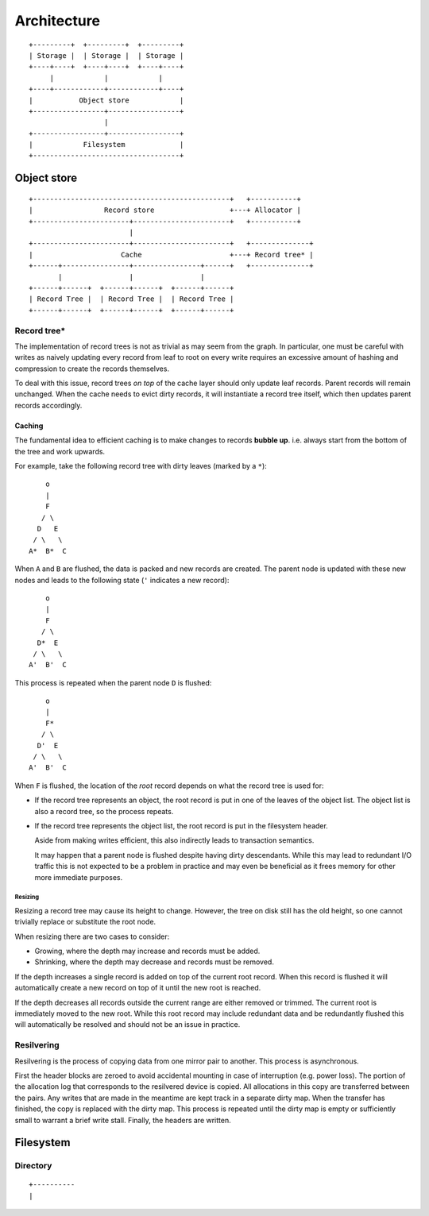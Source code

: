 Architecture
============

::

  +---------+  +---------+  +---------+
  | Storage |  | Storage |  | Storage |
  +----+----+  +----+----+  +----+----+
       |            |            |
  +----+------------+------------+----+
  |           Object store            |
  +-----------------+-----------------+
                    |
  +-----------------+-----------------+
  |            Filesystem             |
  +-----------------------------------+

Object store
~~~~~~~~~~~~

::

  +-----------------------------------------------+   +-----------+
  |                 Record store                  +---+ Allocator |
  +-----------------------+-----------------------+   +-----------+
                          |                 
  +-----------------------+-----------------------+   +--------------+
  |                     Cache                     +---+ Record tree* |
  +------+----------------+----------------+------+   +--------------+
         |                |                |
  +------+------+  +------+------+  +------+------+
  | Record Tree |  | Record Tree |  | Record Tree |
  +------+------+  +------+------+  +------+------+


Record tree*
^^^^^^^^^^^^

The implementation of record trees is not as trivial as may seem from the
graph.
In particular, one must be careful with writes as naively updating every record
from leaf to root on every write requires an excessive amount of hashing and
compression to create the records themselves.

To deal with this issue, record trees *on top* of the cache layer should only
update leaf records.
Parent records will remain unchanged.
When the cache needs to evict dirty records, it will instantiate a record tree
itself, which then updates parent records accordingly.


Caching
-------

The fundamental idea to efficient caching is to make changes to records
**bubble up**.
i.e. always start from the bottom of the tree and work upwards.

For example, take the following record tree with dirty leaves (marked by a
``*``):

::

       o
       |
       F
      / \
     D   E
    / \   \
   A*  B*  C

When ``A`` and ``B`` are flushed, the data is packed and new records are
created.
The parent node is updated with these new nodes and leads to the following
state (``'`` indicates a new record):

::

       o
       |
       F
      / \
     D*  E
    / \   \
   A'  B'  C

This process is repeated when the parent node ``D`` is flushed:

::

       o
       |
       F*
      / \
     D'  E
    / \   \
   A'  B'  C

When ``F`` is flushed, the location of the *root* record depends on what the
record tree is used for:

* If the record tree represents an object, the root record is put in one of the
  leaves of the object list.
  The object list is also a record tree, so the process repeats.
* If the record tree represents the object list, the root record is put in the
  filesystem header.

  Aside from making writes efficient, this also indirectly leads to transaction
  semantics.

  It may happen that a parent node is flushed despite having dirty descendants.
  While this may lead to redundant I/O traffic this is not expected to be a
  problem in practice and may even be beneficial as it frees memory for other
  more immediate purposes.

Resizing
........

Resizing a record tree may cause its height to change.
However, the tree on disk still has the old height, so one cannot trivially
replace or substitute the root node.

When resizing there are two cases to consider:

* Growing, where the depth may increase and records must be added.
* Shrinking, where the depth may decrease and records must be removed.

If the depth increases a single record is added on top of the current root
record.
When this record is flushed it will automatically create a new record on top of
it until the new root is reached.

If the depth decreases all records outside the current range are either removed
or trimmed.
The current root is immediately moved to the new root.
While this root record may include redundant data and be redundantly flushed
this will automatically be resolved and should not be an issue in practice.


Resilvering
^^^^^^^^^^^

Resilvering is the process of copying data from one mirror pair to another.
This process is asynchronous.

First the header blocks are zeroed to avoid accidental mounting in case of
interruption (e.g. power loss).
The portion of the allocation log that corresponds to the resilvered device is copied.
All allocations in this copy are transferred between the pairs.
Any writes that are made in the meantime are kept track in a separate dirty map.
When the transfer has finished, the copy is replaced with the dirty map.
This process is repeated until the dirty map is empty or sufficiently small to
warrant a brief write stall.
Finally, the headers are written.


Filesystem
~~~~~~~~~~


Directory
^^^^^^^^^

::

  +----------
  |
